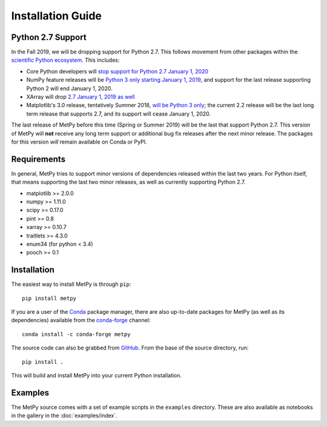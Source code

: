 ==================
Installation Guide
==================

.. _python27:

------------------
Python 2.7 Support
------------------
In the Fall 2019, we will be dropping support for Python 2.7. This follows movement from
other packages within the `scientific Python ecosystem <http://python3statement.org/>`_.
This includes:

* Core Python developers will
  `stop support for Python 2.7 January 1, 2020 <https://pythonclock.org/>`_
* NumPy feature releases will be
  `Python 3 only starting January 1, 2019 <https://www.numpy.org/neps/nep-0014-dropping-python2.7-proposal.html>`_,
  and support for the last release supporting Python 2 will end January 1, 2020.
* XArray will drop
  `2.7 January 1, 2019 as well <https://github.com/pydata/xarray/issues/1830>`_
* Matplotlib's 3.0 release, tentatively Summer 2018,
  `will be Python 3 only <https://mail.python.org/pipermail/matplotlib-devel/2017-October/000892.html>`_;
  the current 2.2 release will be the last long term release that supports 2.7, and its support
  will cease January 1, 2020.

The last release of MetPy before this time (Spring or Summer 2019) will be the last that
support Python 2.7. This version of MetPy will **not** receive any long term support or
additional bug fix releases after the next minor release. The packages for this version *will*
remain available on Conda or PyPI.

------------
Requirements
------------
In general, MetPy tries to support minor versions of dependencies released within the last two
years. For Python itself, that means supporting the last two minor releases, as well as
currently supporting Python 2.7.

* matplotlib >= 2.0.0
* numpy >= 1.11.0
* scipy >= 0.17.0
* pint >= 0.8
* xarray >= 0.10.7
* traitlets >= 4.3.0
* enum34 (for python < 3.4)
* pooch >= 0.1

------------
Installation
------------

The easiest way to install MetPy is through ``pip``:

.. parsed-literal::
    pip install metpy

If you are a user of the `Conda <https://conda.io/docs/>`_ package manager, there are also
up-to-date packages for MetPy (as well as its dependencies) available from the
`conda-forge <https://conda-forge.org>`_ channel:

.. parsed-literal::
    conda install -c conda-forge metpy

The source code can also be grabbed from `GitHub <https://github.com/Unidata/MetPy>`_. From
the base of the source directory, run:

.. parsed-literal::
    pip install .

This will build and install MetPy into your current Python installation.

--------
Examples
--------

The MetPy source comes with a set of example scripts in the ``examples``
directory. These are also available as notebooks in the gallery in
the :doc:`examples/index`.
